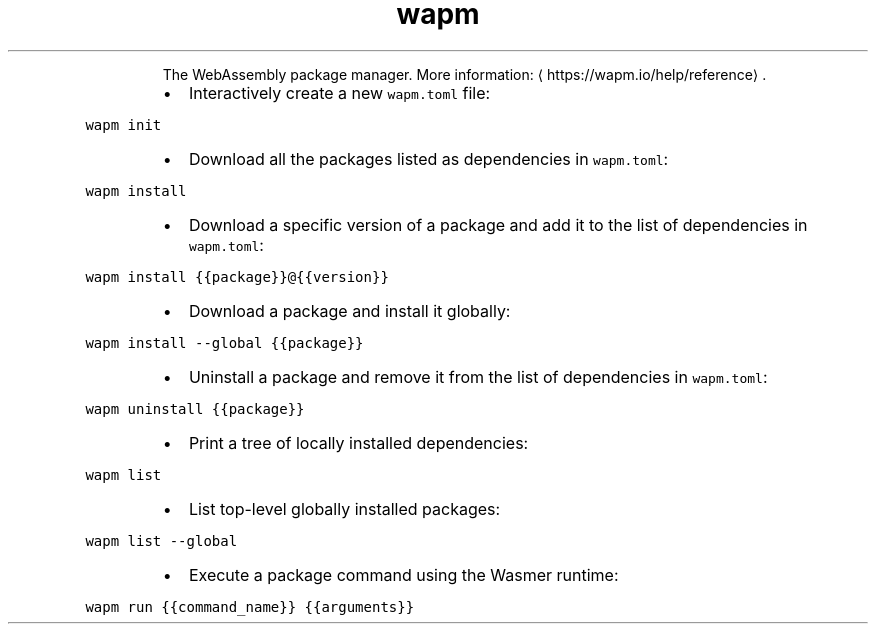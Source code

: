 .TH wapm
.PP
.RS
The WebAssembly package manager.
More information: \[la]https://wapm.io/help/reference\[ra]\&.
.RE
.RS
.IP \(bu 2
Interactively create a new \fB\fCwapm.toml\fR file:
.RE
.PP
\fB\fCwapm init\fR
.RS
.IP \(bu 2
Download all the packages listed as dependencies in \fB\fCwapm.toml\fR:
.RE
.PP
\fB\fCwapm install\fR
.RS
.IP \(bu 2
Download a specific version of a package and add it to the list of dependencies in \fB\fCwapm.toml\fR:
.RE
.PP
\fB\fCwapm install {{package}}@{{version}}\fR
.RS
.IP \(bu 2
Download a package and install it globally:
.RE
.PP
\fB\fCwapm install \-\-global {{package}}\fR
.RS
.IP \(bu 2
Uninstall a package and remove it from the list of dependencies in \fB\fCwapm.toml\fR:
.RE
.PP
\fB\fCwapm uninstall {{package}}\fR
.RS
.IP \(bu 2
Print a tree of locally installed dependencies:
.RE
.PP
\fB\fCwapm list\fR
.RS
.IP \(bu 2
List top\-level globally installed packages:
.RE
.PP
\fB\fCwapm list \-\-global\fR
.RS
.IP \(bu 2
Execute a package command using the Wasmer runtime:
.RE
.PP
\fB\fCwapm run {{command_name}} {{arguments}}\fR

